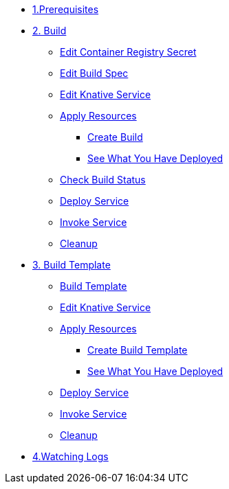 * xref:build.adoc#build-prerequisite[1.Prerequisites]
* xref:build.adoc[2. Build]
** xref:build.adoc#build-edit-cr-secret[Edit Container Registry Secret]
** xref:build.adoc#build-edit-build-spec[Edit Build Spec]
** xref:build.adoc#build-edit-knative-service[Edit Knative Service]
** xref:build.adoc#build-apply-prereq-resources[Apply Resources]
*** xref:build.adoc#build-create-build[Create Build]
*** xref:build.adoc#build-see-what-you-have-deployed[See What You Have Deployed]
** xref:build.adoc#build-build-status[Check Build Status]
** xref:build.adoc#build-deploy-service-build[Deploy Service]
** xref:build.adoc#build-invoke-service[Invoke Service]
** xref:build.adoc#build-build-cleanup[Cleanup]

* xref:build-templates.adoc[3. Build Template]
** xref:build-templates.adoc#build-template-template[Build Template]
** xref:build-templates.adoc#build-template-edit-service[Edit Knative Service]
** xref:build-templates.adoc#build-template-apply-resources[Apply Resources]
*** xref:build-templates.adoc#build-template-create-template[Create Build Template]
*** xref:build-templates.adoc#build-see-what-you-have-deployed[See What You Have Deployed]
** xref:build-templates.adoc#build-deploy-service-build-template[Deploy Service]
** xref:build-templates.adoc#build-template-invoke-service[Invoke Service]
** xref:build-templates.adoc#build-template-cleanup[Cleanup]

* xref:build.adoc#build-watching-logs[4.Watching Logs]